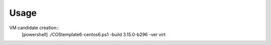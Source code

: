 ======
Usage
======
VM candidate creation::
 [powershell] ./COStemplate6-centos6.ps1 -build 3.15.0-b296 -ver virt

